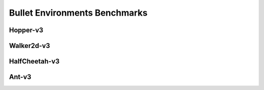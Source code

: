Bullet Environments Benchmarks
==============================

Hopper-v3
---------
.. image:: images/Hopper-v3/J.png
   :width: 600

.. image:: images/Hopper-v3/R.png
   :width: 600

Walker2d-v3
-----------

.. image:: images/Walker2d-v3/J.png
   :width: 600

.. image:: images/Walker2d-v3/R.png
   :width: 600

HalfCheetah-v3
--------------

.. image:: images/HalfCheetah-v3/J.png
   :width: 600

.. image:: images/HalfCheetah-v3/R.png
   :width: 600

Ant-v3
------

.. image:: images/Ant-v3/J.png
   :width: 600

.. image:: images/Ant-v3/R.png
   :width: 600
